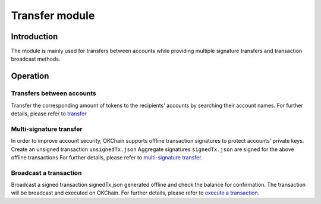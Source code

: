 Transfer module
===============

Introduction
------------

The module is mainly used for transfers between accounts while providing
multiple signature transfers and transaction broadcast methods.

Operation
---------

Transfers between accounts
~~~~~~~~~~~~~~~~~~~~~~~~~~

Transfer the corresponding amount of tokens to the recipients' accounts
by searching their account names. For further details, please refer to
`transfer <../getting-start/command/send.html#id1>`__

Multi-signature transfer
~~~~~~~~~~~~~~~~~~~~~~~~

In order to improve account security, OKChain supports offline
transaction signatures to protect accounts' private keys. Create an
unsigned transaction ``unsignedTx.json`` Aggregate signatures
``signedTx.json`` are signed for the above offline transactions For
further details, please refer to `multi-signature
transfer <../getting-start/command/send.html#id4>`__.

Broadcast a transaction
~~~~~~~~~~~~~~~~~~~~~~~

Broadcast a signed transaction signedTx.json generated offline and check
the balance for confirmation. The transaction will be broadcast and
executed on OKChain. For further details, please refer to `execute a
transaction <../getting-start/command/send.html#signedtx-json>`__.

